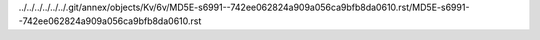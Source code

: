 ../../../../../../.git/annex/objects/Kv/6v/MD5E-s6991--742ee062824a909a056ca9bfb8da0610.rst/MD5E-s6991--742ee062824a909a056ca9bfb8da0610.rst